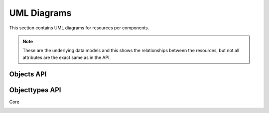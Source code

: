 .. _uml_diagrams:

UML Diagrams
============

This section contains UML diagrams for resources per components.

.. note::

    These are the underlying data models and this shows the relationships between the resources,
    but not all attributes are the exact same as in the API.

Objects API
-----------
.. uml_images::
    :apps: core
    :excluded_models: Service


Objecttypes API
---------------

Core

.. image:: _assets/img/objecttypes.png
    :width: 100%
    :alt: Objecttypes UML diagram.